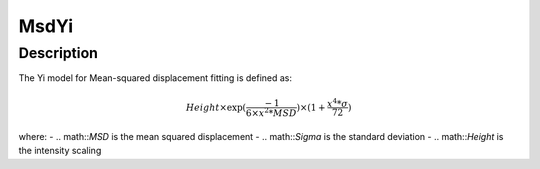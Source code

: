 .. _func-MsdYi:

=====
MsdYi
=====

.. index:: MsdYi

Description
-----------

The Yi model for Mean-squared displacement fitting is defined as:

.. math::

    Height \times \exp(\frac{-1}{6 \times x^2 * MSD}) \times (1 + \frac{x^4 * \sigma}{72})

where:
-   .. math::`MSD` is the mean squared displacement
-   .. math::`Sigma` is the standard deviation
-   .. math::`Height` is the intensity scaling

.. attributes::

.. properties::

.. categories::

.. sourcelink::
